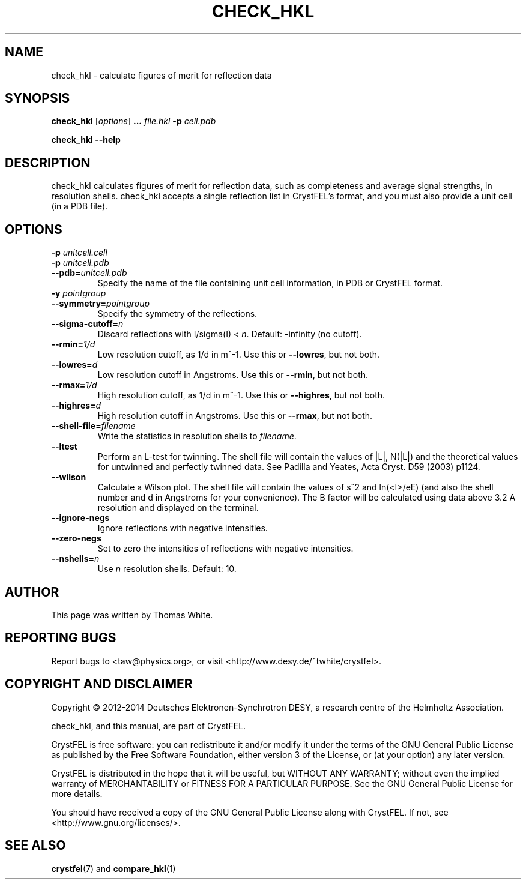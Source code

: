 .\"
.\" check_hkl man page
.\"
.\" Copyright © 2012-2014 Thomas White <taw@physics.org>
.\"
.\" Part of CrystFEL - crystallography with a FEL
.\"

.TH CHECK_HKL 1
.SH NAME
check_hkl \- calculate figures of merit for reflection data
.SH SYNOPSIS
.PP
\fBcheck_hkl\fR [\fIoptions\fR] \fB...\fR \fIfile.hkl\fR \fB-p\fR \fIcell.pdb\fR
.PP
\fBcheck_hkl --help\fR

.SH DESCRIPTION
check_hkl calculates figures of merit for reflection data, such as completeness and average signal strengths, in resolution shells.  check_hkl accepts a single reflection list in CrystFEL's format, and you must also provide a unit cell (in a PDB file).

.SH OPTIONS
.PD 0
.IP "\fB-p\fR \fIunitcell.cell\fR"
.IP "\fB-p\fR \fIunitcell.pdb\fR"
.IP \fB--pdb=\fR\fIunitcell.pdb\fR
.PD
Specify the name of the file containing unit cell information, in PDB or CrystFEL format.

.PD 0
.IP "\fB-y\fR \fIpointgroup\fR"
.IP \fB--symmetry=\fR\fIpointgroup\fR
.PD
Specify the symmetry of the reflections.

.PD 0
.IP "\fB--sigma-cutoff=\fR\fIn\fR"
.PD
Discard reflections with I/sigma(I) < \fIn\fR.  Default: -infinity (no cutoff).

.PD 0
.IP "\fB--rmin=\fR\fI1/d\fR"
.PD
Low resolution cutoff, as 1/d in m^-1.  Use this or \fB--lowres\fR, but not both.

.PD 0
.IP "\fB--lowres=\fR\fId\fR"
Low resolution cutoff in Angstroms.  Use this or \fB--rmin\fR, but not both.

.PD 0
.IP "\fB--rmax=\fR\fI1/d\fR"
.PD
High resolution cutoff, as 1/d in m^-1.  Use this or \fB--highres\fR, but not both.

.PD 0
.IP "\fB--highres=\fR\fId\fR"
High resolution cutoff in Angstroms.  Use this or \fB--rmax\fR, but not both.

.PD 0
.IP \fB--shell-file=\fR\fIfilename\fR
.PD
Write the statistics in resolution shells to \fIfilename\fR.

.PD 0
.IP \fB--ltest\fR
.PD
Perform an L-test for twinning.  The shell file will contain the values of |L|, N(|L|) and the theoretical values for untwinned and perfectly twinned data.  See Padilla and Yeates, Acta Cryst. D59 (2003) p1124.

.PD 0
.IP \fB--wilson\fR
.PD
Calculate a Wilson plot.  The shell file will contain the values of s^2 and ln(<I>/eE) (and also the shell number and d in Angstroms for your convenience).  The B factor will be calculated using data above 3.2 A resolution and displayed on the terminal.

.PD 0
.IP \fB--ignore-negs\fR
.PD
Ignore reflections with negative intensities.

.PD 0
.IP \fB--zero-negs\fR
.PD
Set to zero the intensities of reflections with negative intensities.

.PD 0
.IP \fB--nshells=\fIn\fR
.PD
Use \fIn\fR resolution shells.  Default: 10.

.SH AUTHOR
This page was written by Thomas White.

.SH REPORTING BUGS
Report bugs to <taw@physics.org>, or visit <http://www.desy.de/~twhite/crystfel>.

.SH COPYRIGHT AND DISCLAIMER
Copyright © 2012-2014 Deutsches Elektronen-Synchrotron DESY, a research centre of the Helmholtz Association.
.P
check_hkl, and this manual, are part of CrystFEL.
.P
CrystFEL is free software: you can redistribute it and/or modify it under the terms of the GNU General Public License as published by the Free Software Foundation, either version 3 of the License, or (at your option) any later version.
.P
CrystFEL is distributed in the hope that it will be useful, but WITHOUT ANY WARRANTY; without even the implied warranty of MERCHANTABILITY or FITNESS FOR A PARTICULAR PURPOSE.  See the GNU General Public License for more details.
.P
You should have received a copy of the GNU General Public License along with CrystFEL.  If not, see <http://www.gnu.org/licenses/>.

.SH SEE ALSO
.BR crystfel (7)
and
.BR compare_hkl (1)
